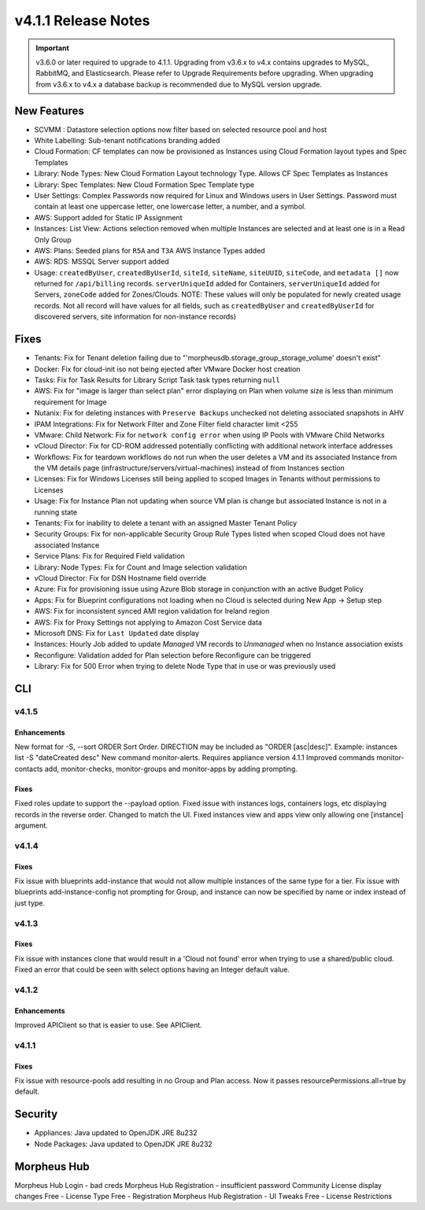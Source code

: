 v4.1.1 Release Notes
====================

.. important:: v3.6.0 or later required to upgrade to 4.1.1. Upgrading from v3.6.x to v4.x contains upgrades to MySQL, RabbitMQ, and Elasticsearch. Please refer to Upgrade Requirements before upgrading. When upgrading from v3.6.x to v4.x a database backup is recommended due to MySQL version upgrade.

New Features
------------

- SCVMM : Datastore selection options now filter based on selected resource pool and host
- White Labelling: Sub-tenant notifications branding added
- Cloud Formation: CF templates can now be provisioned as Instances using Cloud Formation layout types and Spec Templates
- Library: Node Types: New Cloud Formation Layout technology Type. Allows CF Spec Templates as Instances
- Library: Spec Templates: New Cloud Formation Spec Template type
- User Settings: Complex Passwords now required for Linux and Windows users in User Settings. Password must contain at least one uppercase letter, one lowercase letter, a number, and a symbol.
- AWS: Support added for Static IP Assignment
- Instances: List View: Actions selection removed when multiple Instances are selected and at least one is in a Read Only Group
- AWS: Plans: Seeded plans for ``R5A`` and ``T3A`` AWS Instance Types added
- AWS: RDS: MSSQL Server support added
- Usage: ``createdByUser``, ``createdByUserId``, ``siteId``, ``siteName``, ``siteUUID``, ``siteCode``, and ``metadata []`` now returned for ``/api/billing`` records. ``serverUniqueId`` added for Containers, ``serverUniqueId`` added for Servers, ``zoneCode`` added for Zones/Clouds. NOTE: These values will only be populated for newly created usage records. Not all record will have values for all fields, such as ``createdByUser`` and ``createdByUserId`` for discovered servers, site information for non-instance records)

Fixes
-----

- Tenants: Fix for Tenant deletion failing due to "'morpheusdb.storage_group_storage_volume' doesn't exist"
- Docker: Fix for cloud-init iso not being ejected after VMware Docker host creation
- Tasks: Fix for Task Results for Library Script Task task types returning ``null``
- AWS: Fix for "image is larger than select plan" error displaying on Plan when volume size is less than minimum requirement for Image
- Nutanix: Fix for deleting instances with ``Preserve Backups`` unchecked not deleting associated snapshots in AHV
- IPAM Integrations: Fix for Network Filter and Zone Filter field character limit <255
- VMware: Child Network: Fix for ``network config error`` when using IP Pools with VMware Child Networks
- vCloud Director: Fix for CD-ROM addressed potentially conflicting with additional network interface addresses
- Workflows: Fix for teardown workflows do not run when the user deletes a VM and its associated Instance from the VM details page (infrastructure/servers/virtual-machines) instead of from Instances section
- Licenses: Fix for Windows Licenses still being applied to scoped Images in Tenants without permissions to Licenses
- Usage: Fix for Instance Plan not updating when source VM plan is change but associated Instance is not in a running state
- Tenants: Fix for inability to delete a tenant with an assigned Master Tenant Policy
- Security Groups:  Fix for non-applicable Security Group Rule Types listed when scoped Cloud does not have associated Instance
- Service Plans: Fix for Required Field validation
- Library: Node Types: Fix for Count and Image selection validation
- vCloud Director: Fix for DSN Hostname field override
- Azure: Fix for provisioning issue using Azure Blob storage in conjunction with an active Budget Policy
- Apps: Fix for Blueprint configurations not loading when no Cloud is selected during New App -> Setup step
- AWS: Fix for inconsistent synced AMI region validation for Ireland region
- AWS: Fix for Proxy Settings not applying to Amazon Cost Service data
- Microsoft DNS: Fix for ``Last Updated`` date display
- Instances: Hourly Job added to update `Managed` VM records to `Unmanaged` when no Instance association exists
- Reconfigure: Validation added for Plan selection before Reconfigure can be triggered
- Library: Fix for 500 Error when trying to delete Node Type that in use or was previously used

.. API: Refresh Access Token issues
.. API Access - Refresh Token
.. Fresh Setup - 500 errors
.. - ESXi: Fix for image data store selection on cloud not saving when updated.

CLI
---

v4.1.5
^^^^^^
Enhancements
````````````
New format for -S, --sort ORDER Sort Order. DIRECTION may be included as "ORDER [asc|desc]". Example: instances list -S "dateCreated desc"
New command monitor-alerts. Requires appliance version 4.1.1
Improved commands monitor-contacts add, monitor-checks, monitor-groups and monitor-apps by adding prompting.

Fixes
````````````
Fixed roles update to support the --payload option.
Fixed issue with instances logs, containers logs, etc displaying records in the reverse order. Changed to match the UI.
Fixed instances view and apps view only allowing one [instance] argument.

v4.1.4
^^^^^^
Fixes
````````````
Fix issue with blueprints add-instance that would not allow multiple instances of the same type for a tier.
Fix issue with blueprints add-instance-config not prompting for Group, and instance can now be specified by name or index instead of just type.

v4.1.3
^^^^^^
Fixes
````````````
Fix issue with instances clone that would result in a 'Cloud not found' error when trying to use a shared/public cloud.
Fixed an error that could be seen with select options having an Integer default value.

v4.1.2
^^^^^^
Enhancements
````````````
Improved APIClient so that is easier to use. See APIClient.

v4.1.1
^^^^^^
Fixes
````````````
Fix issue with resource-pools add resulting in no Group and Plan access. Now it passes resourcePermissions.all=true by default.

Security
--------
- Appliances: Java updated to OpenJDK JRE 8u232
- Node Packages: Java updated to OpenJDK JRE 8u232

Morpheus Hub
------------
Morpheus Hub Login - bad creds
Morpheus Hub Registration - insufficient password
Community License display changes
Free - License Type
Free - Registration
Morpheus Hub Registration - UI Tweaks
Free - License Restrictions
